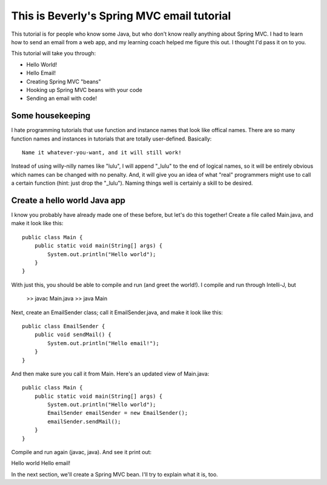 
This is Beverly's Spring MVC email tutorial
================================

This tutorial is for people who know some Java, but who don't know really anything about Spring MVC.  I had to learn how to send an email from a web app, and my learning coach helped me figure this out.  I thought I'd pass it on to you.

This tutorial will take you through:

- Hello World!
- Hello Email!
- Creating Spring MVC "beans"
- Hooking up Spring MVC beans with your code
- Sending an email with code!


Some housekeeping
-----------------

I hate programming tutorials that use function and instance names that look
like offical names.  There are so many function names and instances in
tutorials that are totally user-defined.  Basically::

    Name it whatever-you-want, and it will still work!

Instead of using willy-nilly names like "lulu", I will append "_lulu" to
the end of logical names, so it will be entirely obvious which names can be
changed with no penalty.  And, it will give you an idea of what "real"
programmers might use to call a certain function (hint: just drop the "_lulu").
Naming things well is certainly a skill to be desired.


Create a hello world Java app
-----------------------------

I know you probably have already made one of these before, but let's do this together!  Create a file called Main.java, and make it look like this::

    public class Main {
        public static void main(String[] args) {
            System.out.println("Hello world");
        }
    }

With just this, you should be able to compile and run (and greet the world!).  I compile and run through Intelli-J, but

    >> javac Main.java
    >> java Main

Next, create an EmailSender class; call it EmailSender.java, and make it look like this::

    public class EmailSender {
        public void sendMail() {
            System.out.println("Hello email!");
        }
    }

And then make sure you call it from Main.  Here's an updated view of Main.java::

    
    public class Main {
        public static void main(String[] args) {
            System.out.println("Hello world");
	    EmailSender emailSender = new EmailSender();
	    emailSender.sendMail();
        }
    }

Compile and run again (javac, java).  And see it print out::

Hello world
Hello email!

In the next section, we'll create a Spring MVC bean.  I'll try to explain what it is, too.